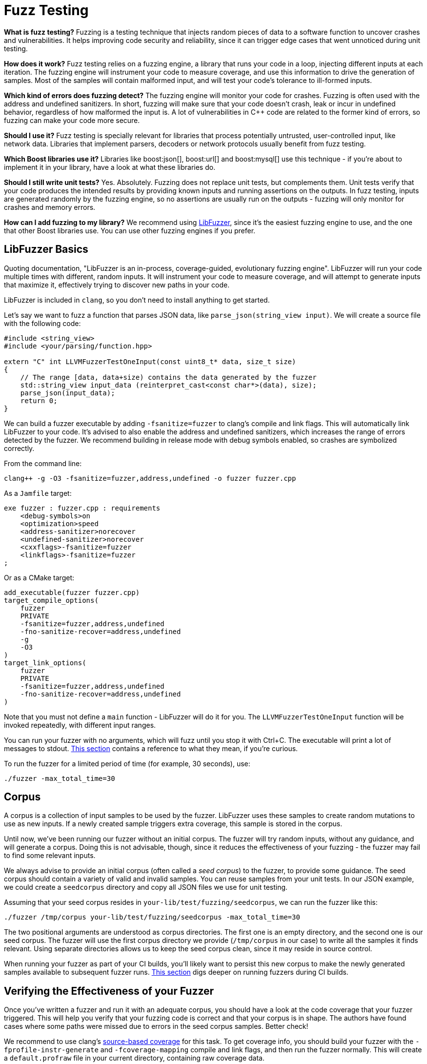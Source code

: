 ////
Copyright (c) 2024 The C++ Alliance, Inc. (https://cppalliance.org)

Distributed under the Boost Software License, Version 1.0. (See accompanying
file LICENSE_1_0.txt or copy at http://www.boost.org/LICENSE_1_0.txt)

Official repository: https://github.com/boostorg/website-v2-docs
////
= Fuzz Testing
:navtitle: Fuzzing

*What is fuzz testing?* Fuzzing is a testing technique that injects random pieces of data to a software function to uncover crashes and vulnerabilities. It helps improving code security and reliability, since it can trigger edge cases that went unnoticed during unit testing.

*How does it work?* Fuzz testing relies on a fuzzing engine, a library that runs your code in a loop, injecting different inputs at each iteration. The fuzzing engine will instrument your code to measure coverage, and use this information to drive the generation of samples. Most of the samples will contain malformed input, and will test your code's tolerance to ill-formed inputs.

*Which kind of errors does fuzzing detect?* The fuzzing engine will monitor your code for crashes. Fuzzing is often used with the address and undefined sanitizers. In short, fuzzing will make sure that your code doesn't crash, leak or incur in undefined behavior, regardless of how malformed the input is. A lot of vulnerabilities in C++ code are related to the former kind of errors, so fuzzing can make your code more secure.

*Should I use it?* Fuzz testing is specially relevant for libraries that process potentially untrusted, user-controlled input, like network data. Libraries that implement parsers, decoders or network protocols usually benefit from fuzz testing.

*Which Boost libraries use it?* Libraries like boost:json[], boost:url[] and boost:mysql[] use this technique - if you're about to implement it in your library, have a look at what these libraries do.

*Should I still write unit tests?* Yes. Absolutely. Fuzzing does not replace unit tests, but complements them. Unit tests verify that your code produces the intended results by providing known inputs and running assertions on the outputs. In fuzz testing, inputs are generated randomly by the fuzzing engine, so no assertions are usually run on the outputs - fuzzing will only monitor for crashes and memory errors.

*How can I add fuzzing to my library?* We recommend using https://llvm.org/docs/LibFuzzer.html[LibFuzzer], since it's the easiest fuzzing engine to use, and the one that other Boost libraries use. You can use other fuzzing engines if you prefer.

== LibFuzzer Basics

Quoting documentation, "LibFuzzer is an in-process, coverage-guided, evolutionary fuzzing engine". LibFuzzer will run your code multiple times with different, random inputs. It will instrument your code to measure coverage, and will attempt to generate inputs that maximize it, effectively trying to discover new paths in your code.

LibFuzzer is included in `clang`, so you don't need to install anything to get started.

Let's say we want to fuzz a function that parses JSON data, like `parse_json(string_view input)`. We will create a source file with the following code:

[source,cpp]
----

#include <string_view>
#include <your/parsing/function.hpp>

extern "C" int LLVMFuzzerTestOneInput(const uint8_t* data, size_t size)
{
    // The range [data, data+size) contains the data generated by the fuzzer
    std::string_view input_data (reinterpret_cast<const char*>(data), size);
    parse_json(input_data);
    return 0;
}

----


We can build a fuzzer executable by adding `-fsanitize=fuzzer` to clang's compile and link flags. This will automatically link LibFuzzer to your code. It's advised to also enable the address and undefined sanitizers, which increases the range of errors detected by the fuzzer. We recommend building in release mode with debug symbols enabled, so crashes are symbolized correctly.

From the command line:

[source,bash]
----
clang++ -g -O3 -fsanitize=fuzzer,address,undefined -o fuzzer fuzzer.cpp 
----

As a `Jamfile` target:

[source]
----
exe fuzzer : fuzzer.cpp : requirements
    <debug-symbols>on
    <optimization>speed
    <address-sanitizer>norecover
    <undefined-sanitizer>norecover
    <cxxflags>-fsanitize=fuzzer
    <linkflags>-fsanitize=fuzzer
;
----

Or as a CMake target:

[source,cmake]
----
add_executable(fuzzer fuzzer.cpp)
target_compile_options(
    fuzzer
    PRIVATE
    -fsanitize=fuzzer,address,undefined
    -fno-sanitize-recover=address,undefined
    -g
    -O3
)
target_link_options(
    fuzzer
    PRIVATE
    -fsanitize=fuzzer,address,undefined
    -fno-sanitize-recover=address,undefined
)
----


Note that you must not define a `main` function - LibFuzzer will do it for you. The `LLVMFuzzerTestOneInput` function will be invoked repeatedly, with different input ranges.

You can run your fuzzer with no arguments, which will fuzz until you stop it with Ctrl+C. The executable will print a lot of messages to stdout. https://llvm.org/docs/LibFuzzer.html#output[This section] contains a reference to what they mean, if you're curious.

To run the fuzzer for a limited period of time (for example, 30 seconds), use:

[source]
----
./fuzzer -max_total_time=30
----

== Corpus

A corpus is a collection of input samples to be used by the fuzzer. LibFuzzer uses these samples to create random mutations to use as new inputs. If a newly created sample triggers extra coverage, this sample is stored in the corpus.

Until now, we've been running our fuzzer without an initial corpus. The fuzzer will try random inputs, without any guidance, and will generate a corpus. Doing this is not advisable, though, since it reduces the effectiveness of your fuzzing - the fuzzer may fail to find some relevant inputs.

We always advise to provide an initial corpus (often called a _seed corpus_) to the fuzzer, to provide some guidance. The seed corpus should contain a variety of valid and invalid samples. You can reuse samples from your unit tests. In our JSON example, we could create a `seedcorpus` directory and copy all JSON files we use for unit testing.

Assuming that your seed corpus resides in `your-lib/test/fuzzing/seedcorpus`, we can run the fuzzer like this:

[source]
----
./fuzzer /tmp/corpus your-lib/test/fuzzing/seedcorpus -max_total_time=30
----

The two positional arguments are understood as corpus directories. The first one is an empty directory, and the second one is our seed corpus. The fuzzer will use the first corpus directory we provide (`/tmp/corpus` in our case) to write all the samples it finds relevant. Using separate directories allows us to keep the seed corpus clean, since it may reside in source control.

When running your fuzzer as part of your CI builds, you'll likely want to persist this new corpus to make the newly generated samples available to subsequent fuzzer runs. xref:ci-builds[This section] digs deeper on running fuzzers during CI builds.

== Verifying the Effectiveness of your Fuzzer

Once you've written a fuzzer and run it with an adequate corpus, you should have a look at the code coverage that your fuzzer triggered. This will help you verify that your fuzzing code is correct and that your corpus is in shape. The authors have found cases where some paths were missed due to errors in the seed corpus samples. Better check!

We recommend to use clang's https://clang.llvm.org/docs/SourceBasedCodeCoverage.html[source-based coverage] for this task. To get coverage info, you should build your fuzzer with the `-fprofile-instr-generate` and `-fcoverage-mapping` compile and link flags, and then run the fuzzer normally. This will create a `default.profraw` file in your current directory, containing raw coverage data.

To visualize your coverage, run:

[source]
----
llvm-profdata merge -sparse default.profraw -o fuzzer.profdata <1>
llvm-cov show path/to/fuzzer -instr-profile=fuzzer.profdata <2>
----

<.> Converts from the raw profile format emitted by the binary to something `llvm-cov` can understand. This command can be used to merge several coverage files from different runs, too.
<.> Prints a report with line coverage for your fuzzer and any headers it uses. Replace `path/to/fuzzer` with the path to your compiled fuzzer. `llvm-cov` requires it to properly understand coverage data.

This may generate **a lot** of output. You can use the `-sources` argument to scope which files are presented. Pay attention to the header path printed by the above command, since Boost creates symlinks for headers. For example, if you're in the Boost super-project root, you can scope the report to boost:json[] headers by running:

[source]
----
llvm-cov show path/to/fuzzer -instr-profile=fuzzer.profdata -sources=boost/json/
----


== Corpus Minimization

As we've mentioned, it's advisable to persist the corpus generated by your fuzzer between runs. However, it can become very big as new samples are added. Before saving the corpus, we recommend performing _corpus minimization_.

This process is run by the same fuzzer executable we've been using. It will run the different samples in your corpus and discard "repeated" ones, based on the code paths they trigger.

To run corpus minimization, use the `-merge=1` flag:

[source,bash]
----
./fuzzer /tmp/mincorpus /tmp/corpus -merge=1
----


This will minimize the samples in `/tmp/corpus`, writing the results to `/tmp/mincorpus`. Note that no actual fuzzing is performed by this command.

== Handling Crashes

If your fuzzer finds an input that makes your code crash, it will report the error and exit immediately, creating a file named `crash-<id>` containing the sample that caused the problem. Similarly, if an input takes too long to process, or a memory leak is found, a file `timeout-<id>` or `leak-<id>` will be written.

When a crash is detected, you should save the offending sample to source control, reproduce the crash, and fix your code.
During regression testing, you should make your fuzzer run that specific sample, to verify that the crash doesn't happen again.

You can make your fuzzer run a single sample by specifying it as a positional command-line argument. For example, if the sample that caused the crash is `your-lib/test/fuzzing/old_crashes/crash-abc`:

[source]
----
./fuzzer your-lib/test/fuzzing/old_crashes/crash-abc
----

This will run your fuzzer only with `crash-abc`. It will not perform actual fuzzing.


[#ci-builds]
== Running the Fuzzer in CIs

Your fuzzer won't be really useful unless you run it continiously. CI platforms are a good way to achieve this. We recommend using GitHub Actions for fuzzing jobs, although other platforms with similar functionality should work, too.

Your fuzzing CI job should, at least:

* Attempt to restore corpus samples from previous runs.
* Build the fuzzers.
* Run them with any old crash samples, to prevent regressions.
* Run the actual fuzzing for some time. Most libraries run each fuzzer for 30 seconds.
* Minimize the corpus generated by the previous step.
* Persist the minimized corpus so that it can be used by subsequent CI runs.
* Archive any crashes, timeouts and leaks, so you can recover them later.

If you're using GitHub actions, corpus persistance can be achieved using the https://github.com/actions/cache[cache action]. Building the fuzzers should be part of your B2 or CMake builds. You can use https://github.com/boostorg/mysql/blob/develop/test/fuzzing/Jamfile[Boost.MySQL's `Jamfile`,window="_blank"] as inspiration. It's a good practice to run the fuzzers both nightly and on push/pull request events.

== Best Practices for Writing Fuzzers

It is advisable to keep your fuzzers as targetted as possible. For example, if you have functions to parse JSON and BSON (binary JSON) files, you should write two different fuzzers, instead of a single one that invokes one or the other based on the input.

Your fuzzing code should be as efficient as possible. The faster it is, the more iterations the fuzzer will do, and the better the results. Avoid logging, cubic or greater complexity, and anything else that may slow down your code.

Try to avoid any randomness in your code. LibFuzzer works best with deterministic functions - that is, functions that, for a certain input, take always the same code paths.

Aside from the raw input data, you may need some extra input to configure your parsing function. For example, a JSON parser may be configured to allow comments or not. You may use part of the raw input data to configure flags like this and boost your coverage.

== Boost Examples

* boost:mysql[] fuzzes all its message deserialization routines. Fuzzers are located under https://github.com/boostorg/mysql/tree/develop/test/fuzzing[`test/fuzzing`]. The seed corpus is composed of multiple binary files, compressed and stored in the same directory. Fuzzers are built and run from https://github.com/boostorg/mysql/blob/develop/test/fuzzing/Jamfile[`test/fuzzing/Jamfile`]. Targets in this directory are built using `b2` from the https://github.com/boostorg/mysql/blob/develop/.github/workflows/fuzz.yml[`fuzz.yml`] GitHub Actions workflow.
* boost:json[] fuzzes its JSON parsing functions. Fuzzers are stored under https://github.com/boostorg/json/tree/develop/fuzzing[`fuzzing/`]. The seed corpus is generated dynamically, by copying all JSON files used for unit testing. Fuzzers are built and run from https://github.com/boostorg/json/blob/develop/fuzzing/Jamfile[`fuzzing/Jamfile`]. Targets in this directory are built using `b2` from the https://github.com/boostorg/json/blob/develop/.github/workflows/run_fuzzer.yml[`run_fuzzer.yml`] GitHub Actions workflow.
* boost:url[] is similar to to JSON, but doesn't use a seed corpus.

== See Also

* xref:testing/continuous-integration.adoc[]
* xref:testing/writing-tests.adoc[]
